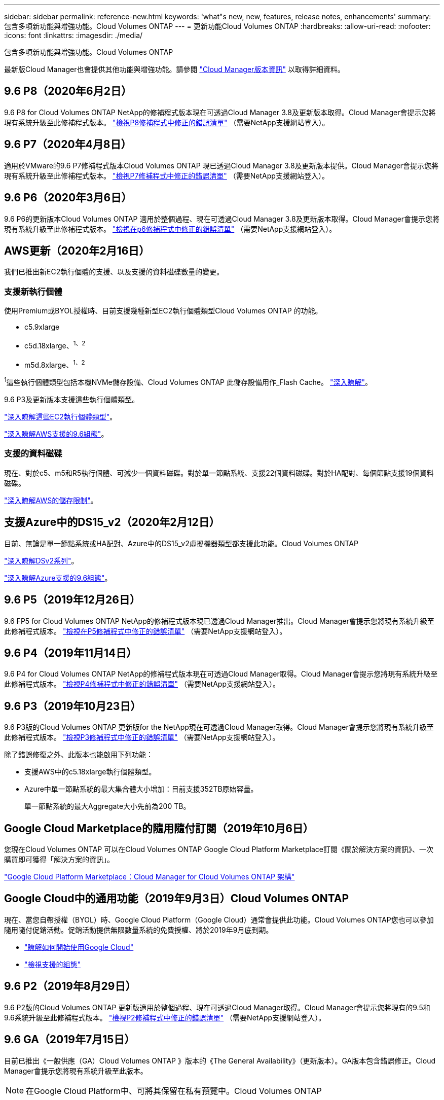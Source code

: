 ---
sidebar: sidebar 
permalink: reference-new.html 
keywords: 'what"s new, new, features, release notes, enhancements' 
summary: 包含多項新功能與增強功能。Cloud Volumes ONTAP 
---
= 更新功能Cloud Volumes ONTAP
:hardbreaks:
:allow-uri-read: 
:nofooter: 
:icons: font
:linkattrs: 
:imagesdir: ./media/


[role="lead"]
包含多項新功能與增強功能。Cloud Volumes ONTAP

最新版Cloud Manager也會提供其他功能與增強功能。請參閱 https://docs.netapp.com/us-en/cloud-manager-cloud-volumes-ontap/whats-new.html["Cloud Manager版本資訊"^] 以取得詳細資料。



== 9.6 P8（2020年6月2日）

9.6 P8 for Cloud Volumes ONTAP NetApp的修補程式版本現在可透過Cloud Manager 3.8及更新版本取得。Cloud Manager會提示您將現有系統升級至此修補程式版本。 https://mysupport.netapp.com/site/products/all/details/cloud-volumes-ontap/downloads-tab/download/62632/9.6P8["檢視P8修補程式中修正的錯誤清單"^] （需要NetApp支援網站登入）。



== 9.6 P7（2020年4月8日）

適用於VMware的9.6 P7修補程式版本Cloud Volumes ONTAP 現已透過Cloud Manager 3.8及更新版本提供。Cloud Manager會提示您將現有系統升級至此修補程式版本。 https://mysupport.netapp.com/site/products/all/details/cloud-volumes-ontap/downloads-tab/download/62632/9.6P7["檢視P7修補程式中修正的錯誤清單"^] （需要NetApp支援網站登入）。



== 9.6 P6（2020年3月6日）

9.6 P6的更新版本Cloud Volumes ONTAP 適用於整個過程、現在可透過Cloud Manager 3.8及更新版本取得。Cloud Manager會提示您將現有系統升級至此修補程式版本。 https://mysupport.netapp.com/site/products/all/details/cloud-volumes-ontap/downloads-tab/download/62632/9.6P6["檢視在p6修補程式中修正的錯誤清單"^] （需要NetApp支援網站登入）。



== AWS更新（2020年2月16日）

我們已推出新EC2執行個體的支援、以及支援的資料磁碟數量的變更。



=== 支援新執行個體

使用Premium或BYOL授權時、目前支援幾種新型EC2執行個體類型Cloud Volumes ONTAP 的功能。

* c5.9xlarge
* c5d.18xlarge、^1、2^
* m5d.8xlarge、^1、2^


^1^這些執行個體類型包括本機NVMe儲存設備、Cloud Volumes ONTAP 此儲存設備用作_Flash Cache。 https://docs.netapp.com/us-en/cloud-manager-cloud-volumes-ontap/concept-flash-cache.html["深入瞭解"^]。

9.6 P3及更新版本支援這些執行個體類型。

https://aws.amazon.com/ec2/instance-types/["深入瞭解這些EC2執行個體類型"^]。

link:reference-configs-aws.html["深入瞭解AWS支援的9.6組態"]。



=== 支援的資料磁碟

現在、對於c5、m5和R5執行個體、可減少一個資料磁碟。對於單一節點系統、支援22個資料磁碟。對於HA配對、每個節點支援19個資料磁碟。

link:reference-limits-aws.html["深入瞭解AWS的儲存限制"]。



== 支援Azure中的DS15_v2（2020年2月12日）

目前、無論是單一節點系統或HA配對、Azure中的DS15_v2虛擬機器類型都支援此功能。Cloud Volumes ONTAP

https://docs.microsoft.com/en-us/azure/virtual-machines/linux/sizes-memory#dsv2-series-11-15["深入瞭解DSv2系列"^]。

link:reference-configs-azure.html["深入瞭解Azure支援的9.6組態"]。



== 9.6 P5（2019年12月26日）

9.6 FP5 for Cloud Volumes ONTAP NetApp的修補程式版本現已透過Cloud Manager推出。Cloud Manager會提示您將現有系統升級至此修補程式版本。 https://mysupport.netapp.com/site/products/all/details/cloud-volumes-ontap/downloads-tab/download/62632/9.6P5["檢視在P5修補程式中修正的錯誤清單"^] （需要NetApp支援網站登入）。



== 9.6 P4（2019年11月14日）

9.6 P4 for Cloud Volumes ONTAP NetApp的修補程式版本現在可透過Cloud Manager取得。Cloud Manager會提示您將現有系統升級至此修補程式版本。 https://mysupport.netapp.com/site/products/all/details/cloud-volumes-ontap/downloads-tab/download/62632/9.6P4["檢視P4修補程式中修正的錯誤清單"^] （需要NetApp支援網站登入）。



== 9.6 P3（2019年10月23日）

9.6 P3版的Cloud Volumes ONTAP 更新版for the NetApp現在可透過Cloud Manager取得。Cloud Manager會提示您將現有系統升級至此修補程式版本。 https://mysupport.netapp.com/site/products/all/details/cloud-volumes-ontap/downloads-tab/download/62632/9.6P3["檢視P3修補程式中修正的錯誤清單"^] （需要NetApp支援網站登入）。

除了錯誤修復之外、此版本也能啟用下列功能：

* 支援AWS中的c5.18xlarge執行個體類型。
* Azure中單一節點系統的最大集合體大小增加：目前支援352TB原始容量。
+
單一節點系統的最大Aggregate大小先前為200 TB。





== Google Cloud Marketplace的隨用隨付訂閱（2019年10月6日）

您現在Cloud Volumes ONTAP 可以在Cloud Volumes ONTAP Google Cloud Platform Marketplace訂閱《關於解決方案的資訊》、一次購買即可獲得「解決方案的資訊」。

https://console.cloud.google.com/marketplace/details/netapp-cloudmanager/cloud-manager?q=NetApp&id=8108721b-10e5-48be-88ed-387031dae492["Google Cloud Platform Marketplace：Cloud Manager for Cloud Volumes ONTAP 架構"^]



== Google Cloud中的通用功能（2019年9月3日）Cloud Volumes ONTAP

現在、當您自帶授權（BYOL）時、Google Cloud Platform（Google Cloud）通常會提供此功能。Cloud Volumes ONTAP您也可以參加隨用隨付促銷活動。促銷活動提供無限數量系統的免費授權、將於2019年9月底到期。

* https://docs.netapp.com/us-en/cloud-manager-cloud-volumes-ontap/task-getting-started-gcp.html["瞭解如何開始使用Google Cloud"^]
* link:reference-configs-gcp.html["檢視支援的組態"]




== 9.6 P2（2019年8月29日）

9.6 P2版的Cloud Volumes ONTAP 更新版適用於整個過程、現在可透過Cloud Manager取得。Cloud Manager會提示您將現有的9.5和9.6系統升級至此修補程式版本。 https://mysupport.netapp.com/site/products/all/details/cloud-volumes-ontap/downloads-tab/download/62632/9.6P2["檢視P2修補程式中修正的錯誤清單"^] （需要NetApp支援網站登入）。



== 9.6 GA（2019年7月15日）

目前已推出《一般供應（GA）Cloud Volumes ONTAP 》版本的《The General Availability》（更新版本）。GA版本包含錯誤修正。Cloud Manager會提示您將現有系統升級至此版本。


NOTE: 在Google Cloud Platform中、可將其保留在私有預覽中。Cloud Volumes ONTAP



== 9.6 RC1（2019年6月16日）

適用於AWS、Azure及Google Cloud Platform的RC9.6 RC1。Cloud Volumes ONTAP此版本包含下列功能。

* <<Private preview of Cloud Volumes ONTAP in Google Cloud Platform>>
* <<Data tiering with HA pairs in Azure>>
* <<Support for FlexCache volumes>>
* <<Additional ONTAP changes>>




=== Google Cloud Volumes ONTAP Cloud Platform中的私有版功能預覽

Google Cloud Platform提供個人版Cloud Volumes ONTAP 的功能預覽。與其他雲端供應商類似、Cloud Volumes ONTAP 適用於Google Cloud Platform的解決方案可協助您降低成本、改善效能及提高可用度。

可在Google Cloud中以單一節點系統的形式取得、並支援資料分層至物件儲存設備。Cloud Volumes ONTAP

若要加入私人預覽、請傳送要求至ng-Cloud-Volume-ONTAP-preview@netapp.com。



=== Azure中的HA配對資料分層

Microsoft Cloud Volumes ONTAP Azure中的資料分層功能現在支援使用不含更新功能的成對功能。資料分層功能可將非作用中資料自動分層至低成本的Blob儲存設備。

https://docs.netapp.com/us-en/cloud-manager-cloud-volumes-ontap/task-tiering.html["瞭解如何在Cloud Manager中設定資料分層"^]。



=== 支援FlexCache 支援功能

流通量是儲存磁碟區、可快取來源（或來源）磁碟區的 NFS 讀取資料。 FlexCache後續讀取快取資料會加快該資料的存取速度。

您可以使用 FlexCache 功能區來加速資料存取、或卸載大量存取磁碟區的流量。由於資料無需存取來源磁碟區、因此能夠直接提供服務、因此在用戶端需要重複存取相同資料時、支援使用者更能提升效能。 FlexCache適用於讀取密集的系統工作負載的資料量。 FlexCache

Cloud Manager FlexCache 目前並未提供對各個版本的管理、但您可以使用 ONTAP CLI 或 ONTAP 功能完善的系統管理程式來建立及管理 FlexCache 各個版本：

* http://docs.netapp.com/ontap-9/topic/com.netapp.doc.pow-fc-mgmt/home.html["《資料存取能力快速指南》的《支援資料量》（英文） FlexCache"^]
* http://docs.netapp.com/ontap-9/topic/com.netapp.doc.onc-sm-help-960/GUID-07F4C213-076D-4FE8-A8E3-410F49498D49.html["在 FlexCache System Manager 中建立功能區"^]


從 3.7.2 版開始、 Cloud Manager 會為 FlexCache 所有的 Cloud Volumes ONTAP 全新推出的功能介紹系統產生一套功能不全的使用許可證。授權包含500 GiB使用限制。



=== 其他ONTAP 功能變更

NetApp 9.6包含其他非功能使用者可能感興趣的變更：ONTAP Cloud Volumes ONTAP

* SnapMirror複寫現在支援傳輸中通訊的TLS 1.2加密
* 資料分層FabricPool （物件）增強功能包括：
+
** 不需重新分層冷資料、即可支援Volume搬移
** SVM災難恢復支援




如需9.6版的詳細資訊、請參閱 https://library.netapp.com/ecm/ecm_download_file/ECMLP2492508["發行說明ONTAP"^]。



== 升級附註

* 必須從 Cloud Manager 完成升級。 Cloud Volumes ONTAP您不應 Cloud Volumes ONTAP 使用 System Manager 或 CLI 來升級功能。這樣做可能會影響系統穩定性。
* 您可以從Cloud Volumes ONTAP 9.5版升級至S69.6版。
* 單一節點系統的升級可讓系統離線長達25分鐘、在此期間I/O會中斷。
* 升級 HA 配對不中斷營運、而且 I/O 不中斷。在此不中斷營運的升級程序中、會同時升級每個節點、以繼續為用戶端提供 I/O 服務。

